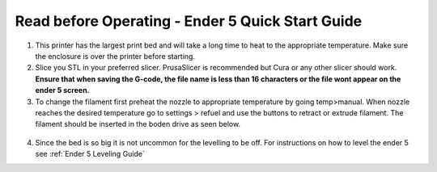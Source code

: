 Read before Operating - Ender 5 Quick Start Guide
=================================================

1. This printer has the largest print bed and will take a long time to heat to the appropriate temperature. Make sure the enclosure is over the printer before starting.

2. Slice you STL in your preferred slicer. PrusaSlicer is recommended but Cura or any other slicer should work. **Ensure that when saving the G-code, the file name is less than 16 characters or the file wont appear on the ender 5 screen.**

3. To change the filament first preheat the nozzle to appropriate temperature by going temp>manual. When nozzle reaches the desired temperature go to settings > refuel and use the buttons to retract or extrude filament. The filament should be inserted in the boden drive as seen below.

.. figure:: ../_static/images/qs/ender5.jpg
  :align: center

4. Since the bed is so big it is not uncommon for the levelling to be off. For instructions on how to level the ender 5 see :ref:`Ender 5 Leveling Guide`